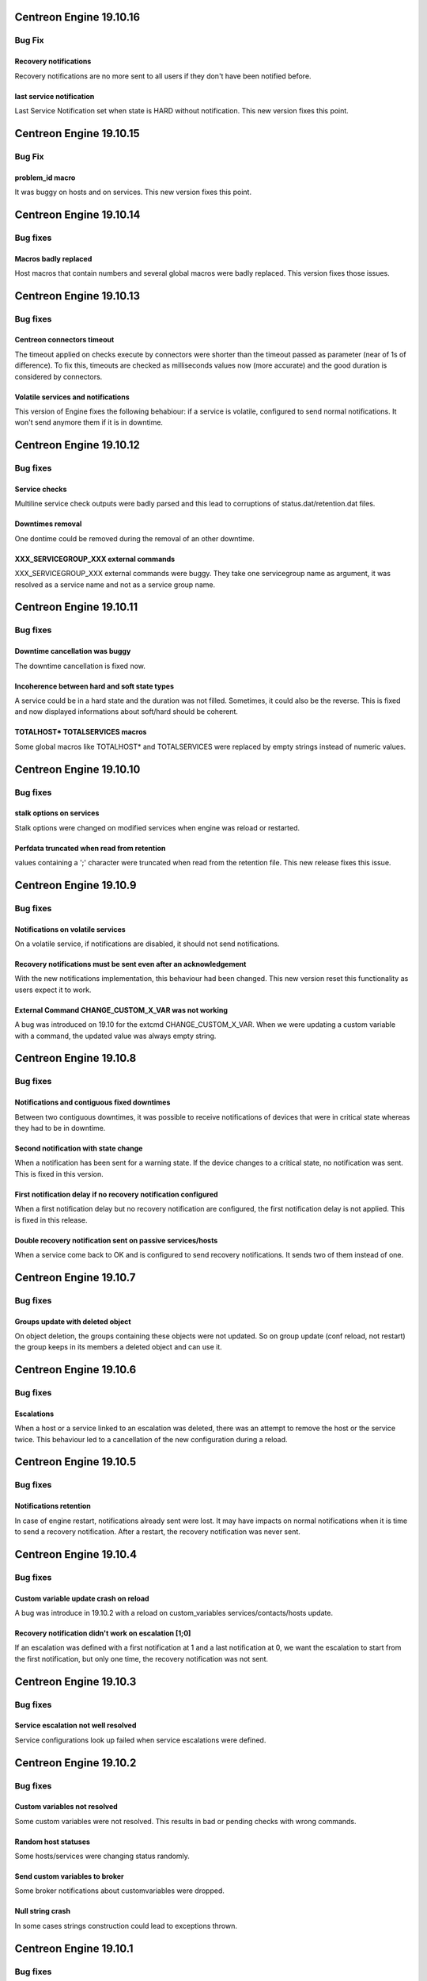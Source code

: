 ========================
Centreon Engine 19.10.16
========================

*******
Bug Fix
*******

Recovery notifications
======================
Recovery notifications are no more sent to all users if they don't have been
notified before.

last service notification
=========================

Last Service Notification set when state is HARD without notification. This new version fixes this point.

========================
Centreon Engine 19.10.15
========================

*******
Bug Fix
*******

problem_id macro
================

It was buggy on hosts and on services. This new version fixes this point.

========================
Centreon Engine 19.10.14
========================

*********
Bug fixes
*********

Macros badly replaced
=====================

Host macros that contain numbers and several global macros were badly replaced.
This version fixes those issues.

========================
Centreon Engine 19.10.13
========================

*********
Bug fixes
*********

Centreon connectors timeout
===========================

The timeout applied on checks execute by connectors were shorter than the
timeout passed as parameter (near of 1s of difference). To fix this, timeouts
are checked as milliseconds values now (more accurate) and the good duration is
considered by connectors.

Volatile services and notifications
===================================

This version of Engine fixes the following behabiour: if a service is volatile,
configured to send normal notifications. It won't send anymore them if it is
in downtime.

========================
Centreon Engine 19.10.12
========================

*********
Bug fixes
*********

Service checks
==============

Multiline service check outputs were badly parsed and this lead to corruptions
of status.dat/retention.dat files.

Downtimes removal
=================

One dontime could be removed during the removal of an other downtime.

XXX_SERVICEGROUP_XXX external commands
======================================

XXX_SERVICEGROUP_XXX external commands were buggy. They take one servicegroup
name as argument, it was resolved as a service name and not as a service group
name.

========================
Centreon Engine 19.10.11
========================

*********
Bug fixes
*********

Downtime cancellation was buggy
===============================

The downtime cancellation is fixed now.

Incoherence between hard and soft state types
=============================================

A service could be in a hard state and the duration was not filled. Sometimes,
it could also be the reverse. This is fixed and now displayed informations
about soft/hard should be coherent.

TOTALHOST* TOTALSERVICES macros
===============================

Some global macros like TOTALHOST* and TOTALSERVICES were replaced
by empty strings instead of numeric values.

========================
Centreon Engine 19.10.10
========================

*********
Bug fixes
*********

stalk options on services
=========================

Stalk options were changed on modified services when engine was reload or
restarted.

Perfdata truncated when read from retention
===========================================

values containing a ';' character were truncated when read from the retention
file. This new release fixes this issue.

=======================
Centreon Engine 19.10.9
=======================

*********
Bug fixes
*********

Notifications on volatile services
==================================

On a volatile service, if notifications are disabled, it should not send
notifications.

Recovery notifications must be sent even after an acknowledgement
=================================================================

With the new notifications implementation, this behaviour had been changed.
This new version reset this functionality as users expect it to work.

External Command CHANGE_CUSTOM_X_VAR was not working
====================================================

A bug was introduced on 19.10 for the extcmd CHANGE_CUSTOM_X_VAR. When
we were updating a custom variable with a command, the updated value
was always empty string.

=======================
Centreon Engine 19.10.8
=======================

*********
Bug fixes
*********

Notifications and contiguous fixed downtimes
============================================

Between two contiguous downtimes, it was possible to receive notifications
of devices that were in critical state whereas they had to be in downtime.

Second notification with state change
=====================================

When a notification has been sent for a warning state. If the device changes to
a critical state, no notification was sent. This is fixed in this version.

First notification delay if no recovery notification configured
===============================================================

When a first notification delay but no recovery notification are configured,
the first notification delay is not applied. This is fixed in this release.

Double recovery notification sent on passive services/hosts
===========================================================

When a service come back to OK and is configured to send recovery notifications.
It sends two of them instead of one.

=======================
Centreon Engine 19.10.7
=======================

*********
Bug fixes
*********

Groups update with deleted object
=================================

On object deletion, the groups containing these objects were not updated.
So on group update (conf reload, not restart) the group keeps in its
members a deleted object and can use it.


=======================
Centreon Engine 19.10.6
=======================

*********
Bug fixes
*********

Escalations
===========

When a host or a service linked to an escalation was deleted, there was an
attempt to remove the host or the service twice. This behaviour led to a
cancellation of the new configuration during a reload.

=======================
Centreon Engine 19.10.5
=======================

*********
Bug fixes
*********

Notifications retention
=======================

In case of engine restart, notifications already sent were lost. It may have
impacts on normal notifications when it is time to send a recovery notification.
After a restart, the recovery notification was never sent.

=======================
Centreon Engine 19.10.4
=======================

*********
Bug fixes
*********

Custom variable update crash on reload
======================================

A bug was introduce in 19.10.2 with a reload on custom_variables
services/contacts/hosts update.

Recovery notification didn't work on escalation [1;0]
=====================================================

If an escalation was defined with a first notification at 1 and a
last notification at 0, we want the escalation to start from the
first notification, but only one time, the recovery notification
was not sent.

=======================
Centreon Engine 19.10.3
=======================

*********
Bug fixes
*********

Service escalation not well resolved
====================================

Service configurations look up failed when service escalations were defined.

=======================
Centreon Engine 19.10.2
=======================

*********
Bug fixes
*********

Custom variables not resolved
==============================

Some custom variables were not resolved.
This results in bad or pending checks with wrong commands.

Random host statuses
====================

Some hosts/services were changing status randomly.

Send custom variables to broker
===============================

Some broker notifications about customvariables were dropped.

Null string crash
=================

In some cases strings construction could lead to exceptions thrown.

=======================
Centreon Engine 19.10.1
=======================

*********
Bug fixes
*********

External commands on hosts could crash
======================================

In case of an external command about a host but specified by its ip address
instead of its name, the external command finished with a segfault.

=====================
Centreon Engine 19.10
=====================

*********
Bug fixes
*********

Notifications
=============

The notifications mechanism has been totally rewritten. First notification delay
and last recovery notification delay should work as expected.

Pipes in results
================

Pipes are allowed in the centreon-engine plugin return value.

***********
Improvements
***********

Optimizations
=============

Migration of the code to C++11. This implies many changes in data structures.
Some parts have also been rewritten and optimized.

Cmake cleanup
=============

The build directory is gone away. CMake is used as intended, this solves issues
with some ide (like kdevelop)...

Better test coverage
====================

We now have 123 new unit test (+63%). It allow us to have a better code coverage
of the code base.
